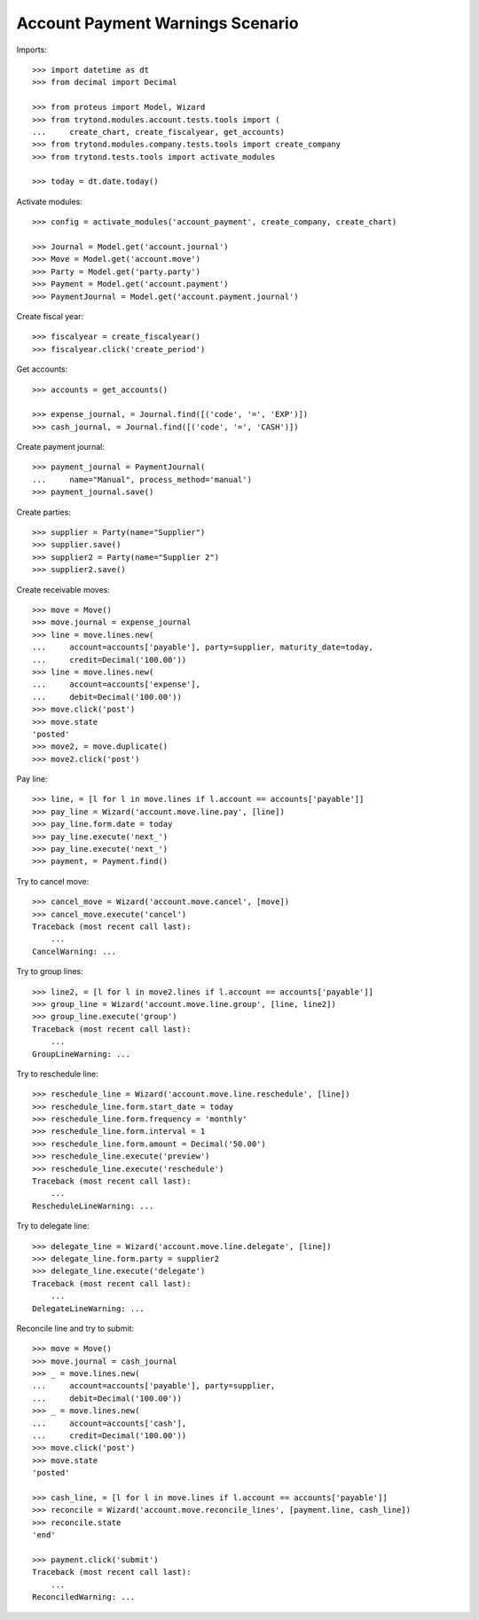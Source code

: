 =================================
Account Payment Warnings Scenario
=================================

Imports::

    >>> import datetime as dt
    >>> from decimal import Decimal

    >>> from proteus import Model, Wizard
    >>> from trytond.modules.account.tests.tools import (
    ...     create_chart, create_fiscalyear, get_accounts)
    >>> from trytond.modules.company.tests.tools import create_company
    >>> from trytond.tests.tools import activate_modules

    >>> today = dt.date.today()

Activate modules::

    >>> config = activate_modules('account_payment', create_company, create_chart)

    >>> Journal = Model.get('account.journal')
    >>> Move = Model.get('account.move')
    >>> Party = Model.get('party.party')
    >>> Payment = Model.get('account.payment')
    >>> PaymentJournal = Model.get('account.payment.journal')

Create fiscal year::

    >>> fiscalyear = create_fiscalyear()
    >>> fiscalyear.click('create_period')

Get accounts::

    >>> accounts = get_accounts()

    >>> expense_journal, = Journal.find([('code', '=', 'EXP')])
    >>> cash_journal, = Journal.find([('code', '=', 'CASH')])

Create payment journal::

    >>> payment_journal = PaymentJournal(
    ...     name="Manual", process_method='manual')
    >>> payment_journal.save()

Create parties::

    >>> supplier = Party(name="Supplier")
    >>> supplier.save()
    >>> supplier2 = Party(name="Supplier 2")
    >>> supplier2.save()

Create receivable moves::

    >>> move = Move()
    >>> move.journal = expense_journal
    >>> line = move.lines.new(
    ...     account=accounts['payable'], party=supplier, maturity_date=today,
    ...     credit=Decimal('100.00'))
    >>> line = move.lines.new(
    ...     account=accounts['expense'],
    ...     debit=Decimal('100.00'))
    >>> move.click('post')
    >>> move.state
    'posted'
    >>> move2, = move.duplicate()
    >>> move2.click('post')

Pay line::

    >>> line, = [l for l in move.lines if l.account == accounts['payable']]
    >>> pay_line = Wizard('account.move.line.pay', [line])
    >>> pay_line.form.date = today
    >>> pay_line.execute('next_')
    >>> pay_line.execute('next_')
    >>> payment, = Payment.find()

Try to cancel move::

    >>> cancel_move = Wizard('account.move.cancel', [move])
    >>> cancel_move.execute('cancel')
    Traceback (most recent call last):
        ...
    CancelWarning: ...

Try to group lines::

    >>> line2, = [l for l in move2.lines if l.account == accounts['payable']]
    >>> group_line = Wizard('account.move.line.group', [line, line2])
    >>> group_line.execute('group')
    Traceback (most recent call last):
        ...
    GroupLineWarning: ...

Try to reschedule line::

    >>> reschedule_line = Wizard('account.move.line.reschedule', [line])
    >>> reschedule_line.form.start_date = today
    >>> reschedule_line.form.frequency = 'monthly'
    >>> reschedule_line.form.interval = 1
    >>> reschedule_line.form.amount = Decimal('50.00')
    >>> reschedule_line.execute('preview')
    >>> reschedule_line.execute('reschedule')
    Traceback (most recent call last):
        ...
    RescheduleLineWarning: ...

Try to delegate line::

    >>> delegate_line = Wizard('account.move.line.delegate', [line])
    >>> delegate_line.form.party = supplier2
    >>> delegate_line.execute('delegate')
    Traceback (most recent call last):
        ...
    DelegateLineWarning: ...

Reconcile line and try to submit::

    >>> move = Move()
    >>> move.journal = cash_journal
    >>> _ = move.lines.new(
    ...     account=accounts['payable'], party=supplier,
    ...     debit=Decimal('100.00'))
    >>> _ = move.lines.new(
    ...     account=accounts['cash'],
    ...     credit=Decimal('100.00'))
    >>> move.click('post')
    >>> move.state
    'posted'

    >>> cash_line, = [l for l in move.lines if l.account == accounts['payable']]
    >>> reconcile = Wizard('account.move.reconcile_lines', [payment.line, cash_line])
    >>> reconcile.state
    'end'

    >>> payment.click('submit')
    Traceback (most recent call last):
        ...
    ReconciledWarning: ...
